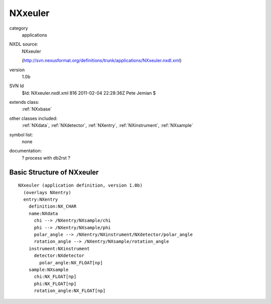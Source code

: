 ..  _NXxeuler:

########
NXxeuler
########

.. index::  ! classes - applications; NXxeuler

category
    applications

NXDL source:
    NXxeuler
    
    (http://svn.nexusformat.org/definitions/trunk/applications/NXxeuler.nxdl.xml)

version
    1.0b

SVN Id
    $Id: NXxeuler.nxdl.xml 816 2011-02-04 22:28:36Z Pete Jemian $

extends class:
    :ref:`NXxbase`

other classes included:
    :ref:`NXdata`, :ref:`NXdetector`, :ref:`NXentry`, :ref:`NXinstrument`, :ref:`NXsample`

symbol list:
    none

documentation:
    ? process with db2rst ?


Basic Structure of NXxeuler
===========================

::

    NXxeuler (application definition, version 1.0b)
      (overlays NXentry)
      entry:NXentry
        definition:NX_CHAR
        name:NXdata
          chi --> /NXentry/NXsample/chi
          phi --> /NXentry/NXsample/phi
          polar_angle --> /NXentry/NXinstrument/NXdetector/polar_angle
          rotation_angle --> /NXentry/NXsample/rotation_angle
        instrument:NXinstrument
          detector:NXdetector
            polar_angle:NX_FLOAT[np]
        sample:NXsample
          chi:NX_FLOAT[np]
          phi:NX_FLOAT[np]
          rotation_angle:NX_FLOAT[np]
    
